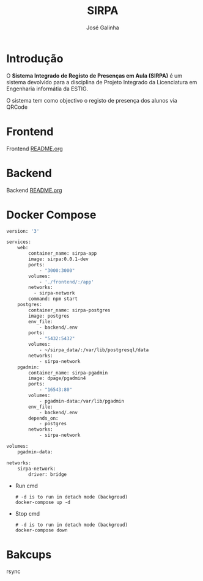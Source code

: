 #+TITLE: SIRPA
#+author:    José Galinha
#+email:     jbgalinha@gmail.com


* Introdução

O *Sistema Integrado de Registo de Presenças em Aula (SIRPA)* é um sistema devolvido para a disciplina de Projeto Integrado da Licenciatura em Engenharia informátia da ESTIG.

O sistema tem como objectivo o registo de presença dos alunos via QRCode


* Frontend

Frontend [[file:frontend/README.org][README.org]]

* Backend

Backend [[file:backend/README.org][README.org]]

* Docker Compose

#+NAME: docker-compose.yml
#+begin_src dockerfile :tangle docker-compose.yml :hlines yes
version: '3'

services:
    web:
        container_name: sirpa-app
        image: sirpa:0.0.1-dev
        ports:
            - "3000:3000"
        volumes:
            - './frontend/:/app'
        networks:
          - sirpa-network
        command: npm start
    postgres:
        container_name: sirpa-postgres
        image: postgres
        env_file:
            - backend/.env
        ports:
            - "5432:5432"
        volumes:
            - ~/sirpa_data/:/var/lib/postgresql/data
        networks:
            - sirpa-network
    pgadmin:
        container_name: sirpa-pgadmin
        image: dpage/pgadmin4
        ports:
            - "16543:80"
        volumes:
            - pgadmin-data:/var/lib/pgadmin
        env_file:
            - backend/.env
        depends_on:
            - postgres
        networks:
            - sirpa-network

volumes:
    pgadmin-data:

networks:
    sirpa-network:
        driver: bridge
#+end_src

- Run cmd

 #+begin_src shell :tangle no :hlines yes :output no
# -d is to run in detach mode (backgroud)
docker-compose up -d
 #+end_src

 #+RESULTS:

- Stop cmd

 #+begin_src shell :tangle no :hlines yes :output no
# -d is to run in detach mode (backgroud)
docker-compose down
 #+end_src

* Bakcups

rsync
